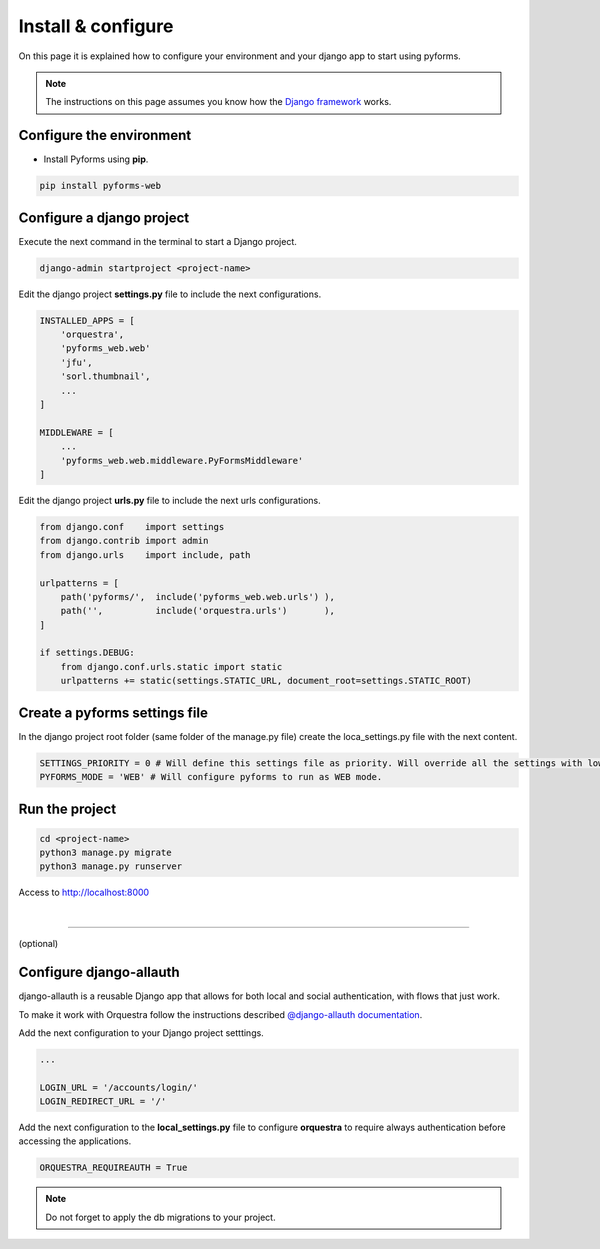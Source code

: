 ********************
Install & configure
********************

On this page it is explained how to configure your environment and your django app to start using pyforms.

.. note:: The instructions on this page assumes you know how the `Django framework <https://www.djangoproject.com/>`_ works.

Configure the environment
==========================

* Install Pyforms using **pip**.

.. code:: bash

    pip install pyforms-web


Configure a django project
===========================

Execute the next command in the terminal to start a Django project.

.. code:: bash

    django-admin startproject <project-name>

Edit the django project **settings.py** file to include the next configurations.

.. code:: python

    INSTALLED_APPS = [
        'orquestra',
        'pyforms_web.web'
        'jfu',
        'sorl.thumbnail',
        ...
    ]

    MIDDLEWARE = [
        ...
        'pyforms_web.web.middleware.PyFormsMiddleware'
    ]


Edit the django project **urls.py** file to include the next urls configurations.


.. code:: python

    from django.conf    import settings
    from django.contrib import admin
    from django.urls    import include, path

    urlpatterns = [
        path('pyforms/',  include('pyforms_web.web.urls') ),
        path('',          include('orquestra.urls')       ),
    ]

    if settings.DEBUG:
        from django.conf.urls.static import static
        urlpatterns += static(settings.STATIC_URL, document_root=settings.STATIC_ROOT)


Create a pyforms settings file
================================

In the django project root folder (same folder of the manage.py file) create the loca_settings.py file with the next content.

.. code:: python

   SETTINGS_PRIORITY = 0 # Will define this settings file as priority. Will override all the settings with lower priority.
   PYFORMS_MODE = 'WEB' # Will configure pyforms to run as WEB mode.




Run the project
================

.. code:: bash

    cd <project-name>
    python3 manage.py migrate
    python3 manage.py runserver


Access to `http://localhost:8000 <http://localhost:8000/>`_ 

.. image:: /_static/imgs/demo-app.png
    :width: 100%
    :align: center

|

------------------------------

(optional)

Configure django-allauth
=========================

django-allauth is a reusable Django app that allows for both local and social authentication, with flows that just work.

To make it work with Orquestra follow the instructions described `@django-allauth documentation 
<http://django-allauth.readthedocs.io/en/latest/installation.html>`_.

Add the next configuration to your Django project setttings.

.. code:: python

   ...

   LOGIN_URL = '/accounts/login/'
   LOGIN_REDIRECT_URL = '/'

Add the next configuration to the **local_settings.py** file to configure **orquestra** to require always authentication before accessing the applications.

.. code:: python

   ORQUESTRA_REQUIREAUTH = True

.. note::
   
   Do not forget to apply the db migrations to your project.
